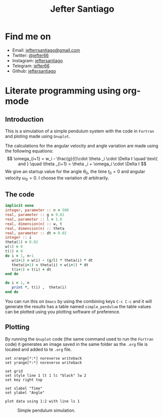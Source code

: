 #+title: Jefter Santiago
#+html: <img src="https://avatars.githubusercontent.com/u/39709641?v=4" width="300" height="300" align="right" >

* Find me on  
  - Email: [[mailto:jefterrsantiago@gmail.com][jefterrsantiago@gmail.com]]
  - Twitter: [[https://twitter.com/jefter66][@jefter66]]
  - Instagram: [[https://www.instagram.com/jeftersantiago/][jeftersantiago]]
  - Telegram: [[https://t.me/jefter66][jefter66]]
  - Github: [[https://github.com/jeftersantiago][jeftersantiago]]


* Literate programming using org-mode

** Introduction
   
   This is a simulation of a simple pendulum system with the code in
   =Fortran= and ploting made using =Gnuplot=.

   The calculations for the angular velocity and angle variation are made
   using the following equations:
   \[ \omega_{i+1} = w_i - \frac{g}{l}\cdot  \theta _i \cdot  \Delta t  \quad \text{ and } \quad \theta _{i+1} = \theta _i + \omega_i \cdot  \Delta t \]
   We give an startup value for the angle \( \theta_0  \), the time \( t_0 = 0 \) and
   angular velocity \( \omega_0 = 0 \). I choose the variation \( dt  \) arbitrarily.

** The code
   #+name: simple_pendulum
   #+begin_src fortran :noeval
     implicit none
     integer, parameter :: n = 500
     real, parameter :: g = 9.81
     real, parameter :: l = 1.0
     real, dimension(n) :: w, t
     real, dimension(n) :: theta
     real, parameter :: dt = 0.02
     integer :: i
     theta(1) = 0.02
     w(1) = 0
     t(1) = 0
     do i = 1, n-1
        w(i+1) = w(i) - (g/l) * theta(i) * dt
        theta(i+1) = theta(i) + w(i+1) * dt
        t(i+1) = t(i) + dt
     end do  

     do i = 1, n
        print *, t(i) ,  theta(i)
     end do
   #+end_src
   
   You can run this on =Emacs= by using the combining keys
   =C-c C-c= and it will generate the results has a table named
   =simple_pendulum= the table values can be plotted using you
   plotting software of preference.
   
** Plotting
  By running the =Gnuplot= code (the same command used to run the =Fortran=
  code) it generates an image saved in the same folder as the =.org= file is
  located and added to te =.org= file.

  #+begin_src gnuplot
    set xrange[*:*] noreverse writeback
    set yrange[*:*] noreverse writeback

    set grid
    set style line 1 lt 1 lc "black" lw 2
    set key right top

    set xlabel "Time"
    set ylabel "Angle"

    plot data using 1:2 with line ls 1
  #+end_src

  #+begin_src gnuplot :var data=simple_pendulum :file output.png :exports results
    set xrange[*:*] noreverse writeback
    set yrange[*:*] noreverse writeback

    set grid
    set style line 1 lt 1 lc "black" lw 2
    set key right top

    set xlabel "Time"
    set ylabel "Angle"

    plot data using 1:2 with line ls 1
  #+end_src

 
  #+RESULTS:
  #+caption: Simple pendulum simulation.
  [[file:../resources/output.png]]



   
  

   

   
   
   

   

   
   
  

  
  
